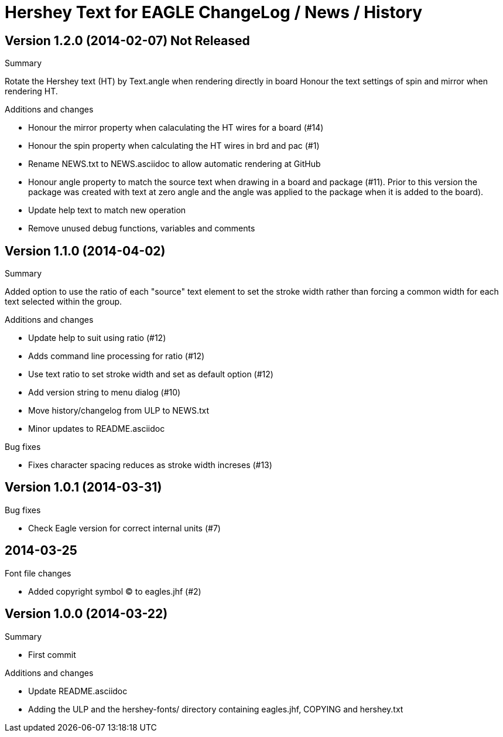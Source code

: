 = Hershey Text for EAGLE ChangeLog / News / History

:website: https://github.com/nallison/hershey-text-eagle

// This text file is formatted with asciidoc, http://asciidoc.org/

== Version 1.2.0 (2014-02-07) Not Released
.Summary
Rotate the Hershey text (HT) by Text.angle when rendering directly in board
Honour the text settings of spin and mirror when rendering HT.

.Additions and changes
- Honour the mirror property when calaculating the HT wires for a board (#14)
- Honour the spin property when calculating the HT wires in brd and pac (#1)
- Rename NEWS.txt to NEWS.asciidoc to allow automatic rendering at GitHub
- Honour angle property to match the source text when drawing in a board and
  package (#11).  Prior to this version the package was created with text at
  zero angle and the angle was applied to the package when it is added to the
  board).
- Update help text to match new operation
- Remove unused debug functions, variables and comments


== Version 1.1.0 (2014-04-02)
.Summary
Added option to use the ratio of each "source" text element to set the
stroke width rather than forcing a common width for each text selected
within the group.

.Additions and changes
- Update help to suit using ratio (#12)
- Adds command line processing for ratio (#12)
- Use text ratio to set stroke width and set as default option (#12)
- Add version string to menu dialog (#10)
- Move history/changelog from ULP to NEWS.txt
- Minor updates to README.asciidoc

.Bug fixes
- Fixes character spacing reduces as stroke width increses (#13)

== Version 1.0.1 (2014-03-31)
.Bug fixes
- Check Eagle version for correct internal units (#7)

== 2014-03-25
.Font file changes
- Added copyright symbol &copy; to eagles.jhf (#2)

== Version 1.0.0 (2014-03-22)
.Summary
- First commit

.Additions and changes
- Update README.asciidoc
- Adding the ULP and the hershey-fonts/ directory containing eagles.jhf, 
COPYING and hershey.txt
